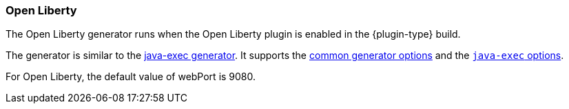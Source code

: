 [[generator-openliberty]]
=== Open Liberty

The Open Liberty generator runs when the Open Liberty plugin is enabled in the {plugin-type} build.

ifeval::["{plugin-type}" == "gradle"]
It can done via two ways as specified in https://github.com/OpenLiberty/ci.gradle#usage[OpenLiberty Gradle Plugin docs]:

- Within `apply plugin:` section as `liberty`
- Within `plugins` section as `io.openliberty.tools.gradle.Liberty`

endif::[]

The generator is similar to the <<generator-java-exec,java-exec generator>>. It supports the  <<generator-options-common, common generator options>> and the <<generator-java-exec-options, `java-exec` options>>.

For Open Liberty, the default value of webPort is 9080. 
